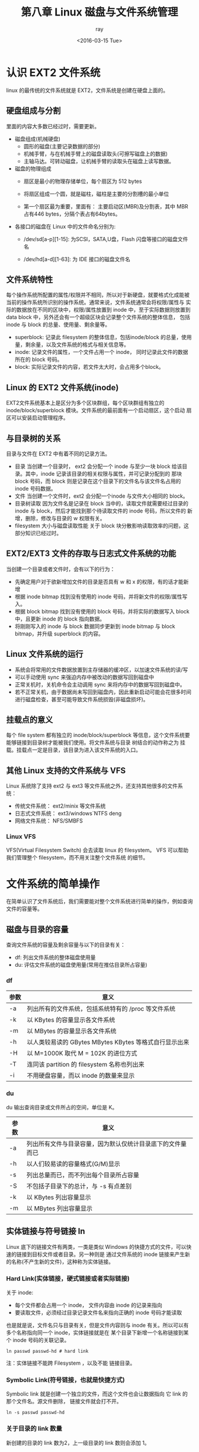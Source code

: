 #+title: 第八章 Linux 磁盘与文件系统管理
#+author:ray
#+date:<2016-03-15 Tue>

* 认识 EXT2 文件系统

  linux 的最传统的文件系统就是 EXT2，文件系统是创建在硬盘上面的。

** 硬盘组成与分割
   里面的内容大多数已经过时，需要更新。
   + 磁盘组成(机械硬盘)
     - 圆形的磁盘(主要记录数据的部分)
     - 机械手臂，与在机械手臂上的磁盘读取头(可擦写磁盘上的数据)
     - 主轴马达。可转动磁盘，让机械手臂的读取头在磁盘上读写数据。

   + 磁盘的物理组成
     - 扇区是最小的物理存储单位，每个扇区为 512 bytes

     - 将扇区组成一个圆，就是磁柱，磁柱是主要的分割槽的最小单位

     - 第一个扇区最为重要，里面有： 主要启动区(MBR)及分割表，其中 MBR 占有446 bytes，分隔个表占有64bytes。

   + 各接口的磁盘在 Linux 中的文件命名分别为:
     - /dev/sd[a-p][1-15]: 为SCSI，SATA,U盘，Flash 闪盘等接口的磁盘文件名

     - /dev/hd[a-d][1-63]: 为 IDE 接口的磁盘文件名

** 文件系统特性

   每个操作系统所配置的属性/权限并不相同，所以对于新硬盘，就要格式化成能被当前的操作系统所识别的操作系统。通常来说，文件系统通常会将权限/属性与
实际的数据放在不同的区块中，权限/属性放置到 inode 中，至于实际数据则放置到 data block 中，另外还会有一个超级区块会记录整个文件系统的整体信息，
包括 inode 与 block 的总量、使用量、剩余量等。

   + superblock: 记录此 filesystem 的整体信息，包括inode/block 的总量，使用量，剩余量，以及文件系统的格式与相关信息等。
   + inode: 记录文件的属性，一个文件占用一个 inode， 同时记录此文件的数据所在的 block 号码。
   + block: 实际记录文件的内容，若文件太大时，会占用多个block。

** Linux 的 EXT2 文件系统(inode)
   EXT2文件系统基本上是区分为多个区块群组，每个区块群组有独立的 inode/block/superblock 模块。文件系统的最前面有一个启动扇区，这个启动
扇区可以安装启动管理程序。

** 与目录树的关系
   目录与文件在 EXT2 中有着不同的记录方法。

   + 目录
     当创建一个目录时， ext2 会分配一个 inode 与至少一块 block 给该目录。其中，inode 记录该目录的相关权限与属性，并可记录分配到的
     那块 block 号码，而 block 则是记录在这个目录下的文件名与该文件名占用的 inode 号码数据。
   + 文件
     当创建一个文件时，ext2 会分配一个inode 与文件大小相同的 block。
   + 目录树读取
     因为文件名是记录在  block 当中的，读取文件就需要经过目录的 inode 与 block，然后才能找到那个待读取文件的 inode 号码，所以文件的
     新增，删除，修改与目录的 w 权限有关。
   + filesystem 大小与磁盘读取性能
     关于 block 块分散影响读取效率的问题，这部分知识已经过时。

** EXT2/EXT3 文件的存取与日志式文件系统的功能
   当创建一个目录或者文件时，会有以下的行为：

   + 先确定用户对于欲新增加文件的目录是否具有 w 和 x 的权限，有的话才能新增
   + 根据 inode bitmap 找到没有使用的 inode 号码，并将新文件的权限/属性写入。
   + 根据 block bitmap 找到没有使用的 block 号码，并将实际的数据写入 block 中，且更新 inode 的 block 指向数据。
   + 将刚刚写入的 inode 与 block 数据同步更新到 inode bitmap 与 block bitmap，并升级 superblock 的内容。

** Linux 文件系统的运行
   + 系统会将常用的文件数据放置到主存储器的缓冲区，以加速文件系统的读/写
   + 可以手动使用 sync 来强迫内存中被改动的数据写回到磁盘中
   + 正常关机时，关机命令会主动调用 sync 来将内存中的数据写回到磁盘中。
   + 若不正常关机，由于数据尚未写回到磁盘内，因此重新启动可能会花很多时间进行磁盘检查，甚至可能导致文件系统损毁(非磁盘损坏)。

** 挂载点的意义
   每个 file system 都有独立的 inode/block/superblock 等信息，这个文件系统要能够链接到目录树才能被我们使用。将文件系统与目录
树结合的动作称之为 挂载。挂载点一定是目录，该目录为进入该文件系统的入口。

** 其他 Linux 支持的文件系统与 VFS
   Linux 系统除了支持 ext2 与 ext3 等文件系统之外，还支持其他很多的文件系统：

   + 传统文件系统： ext2/minix 等文件系统
   + 日志式文件系统： ext3/windows`NTFS deng
   + 网络文件系统： NFS/SMBFS


*** Linux VFS
    VFS(Virtual Filesystem Switch) 会去读取 linux 的 filesystem。 VFS 可以帮助我们管理整个 filesystem，而不用关注整个文件系统
    的细节。

* 文件系统的简单操作

  在简单认识了文件系统后，我们需要能对整个文件系统进行简单的操作，例如查询文件的容量等。

** 磁盘与目录的容量
   查询文件系统的容量及剩余容量与以下的目录有关：
   + df: 列出文件系统的整体磁盘使用量
   + du: 评估文件系统的磁盘使用量(常用在推估目录所占容量)

*** df

    | 参数 | 意义                                                   |
    |------+--------------------------------------------------------|
    | -a   | 列出所有的文件系统，包括系统特有的 /proc 等文件系统    |
    | -k   | 以 KBytes 的容量显示各文件系统                         |
    | -m   | 以 MBytes 的容量显示各文件系统                         |
    | -h   | 以人类较易读的 GBytes MBytes KBytes 等格式自行显示出来 |
    | -H   | 以 M=1000K 取代 M = 102K 的进位方式                    |
    | -T   | 连同该 partition 的 filesystem 名称也列出来            |
    | -i   | 不用硬盘容量，而以 inode 的数量来显示                                 |

*** du

    du 输出查询目录或文件所占的空间，单位是 K。
    | 参数 | 意义                                                       |
    |------+------------------------------------------------------------|
    | -a   | 列出所有文件与目录容量，因为默认仅统计目录底下的文件量而已 |
    | -h   | 以人们较易读的容量格式(G/M)显示                            |
    | -s   | 列出总量而已，而不列出每个目录所占容量                     |
    | -S   | 不包括子目录下的总计，与 -s 有点差别                       |
    | -k   | 以 KBytes 列出容量显示                                     |
    | -m   | 以 MBytes 列出容量显示                                            |

** 实体链接与符号链接  ln

   Linux 底下的链接文件有两类，一类是类似 Windows 的快捷方式的文件，可以快速的链接到目标文件或者目录。另一种则是
   通过文件系统的 inode 链接来产生新的名称(不产生新的文件)，这种称为实体链接。

*** Hard Link(实体链接，硬式链接或者实际链接)
    关于 inode:
    + 每个文件都会占用一个 inode， 文件内容由 inode 的记录来指向
    + 要读取文件，必须经过目录记录文件名来指向正确的 inode 号码才能读取

    也是就是说，文件名只与目录有关，但是文件内容则与 inode 有关。所以可以有多个名称指向同一个 inode，实体链接就是在
    某个目录下新增一个名称链接到某个 inode 号码的关联记录。

    #+BEGIN_SRC shell
       ln passwd passwd-hd # hard link
    #+END_SRC
    注：实体链接不能跨 Filesystem ，以及不能 链接目录。

*** Symbolic Link(符号链接，也就是快捷方式)

    Symbolic link 就是创建一个独立的文件，而这个文件也会让数据指向 它 link 的那个文件名。源文件删除， 链接文件就会打不开。
    #+BEGIN_SRC shell
       ln -s passwd passwd-hd
    #+END_SRC

*** 关于目录的 link 数量

    新创建的目录的 link 数为2，上一级目录的 link 数则会添加 1。

* 磁盘的分割、格式化、检验与挂载

** 磁盘分区 fdisk
   + 利用df 查询出可用的磁盘文件名
   + 然后利用 fdisk 来查询

*** 删除磁盘分区槽

    + fdisk /dev/xxx, 进入 fdisk画面
    + p 先看一下分隔槽的信息
    + d 选择要删除的 partition, 选择序号
    + w (or q), 按 w 可存储到数据盘中并离开fdisk，按 q 取消刚才的删除动作。

*** 新增磁盘分区槽
    + 进入 fdisk ，将磁盘删除干净
    + 再次进入 fdisk， 使用 n 来创建新的磁盘分区

** 磁盘格式化

*** mkfs
    linux 常见的可以格式化的类型有 ext,vfat等
    #+BEGIN_SRC shell
       mkfs -t 系统格式 带格式化的名称
    #+END_SRC

*** mke2fs
    这个命令更加细化，可以配置格式化时的分区大小，inode 的容量等

** 磁盘检验

   若系统发生紧急断电等事件，重启系统之后应该对系统进行一个详细的检验。

*** fsck
    这个命令用来检查与修正文件系统错误。

    + 通常只有为 root 身份且文件系统有问题的时候才使用这个命令，正常情况下使用会对系统造成危害。
    + 也可以使用这个命令来检查新格式化的硬盘是否有问题

*** badlocks
    这个命令用来检查硬盘或者软盘扇区有没有坏轨的命令。

** 磁盘的挂载与卸除

   挂载的注意事项：
   + 单一文件系统不应该重复被挂载在不同的挂载点
   + 单一目录不应该重复挂载多个文件系统
   + 要作为挂载点的目录，理论上应该都是空目录

   #+BEGIN_SRC shell
     mount [-t 文件系统][-L Label 名][-o 额外选项] \[-n] 待挂载文件名 挂载点
   #+END_SRC

   #+BEGIN_SRC shell
     unmount [-fn] 挂载点
   #+END_SRC

   可以使用 Label name 进行挂载(用这个命令挂载不必知道该文件系统所在的接口与磁盘文件名)
   #+BEGIN_SRC shell
     dumpe2fs -h /dev/hdc6
   #+END_SRC

** 磁盘参数修订


*** mknod
    linux 下所有的设备都是以文件来表示的，通过文件的 major 和 minor 数值来表示设备。

*** e2label
    文件系统的标头(Label)就类似 windows下 c/d 盘的名称，这个命令就是用来修改文件系统的标头的。在文件系统挂载时，就可以利用 Label来对文件系统
    进行挂载。
    + 优点：系统通过 Label Name 进行挂载，所以磁盘插在哪个接口并不会有问题。
    + 缺点: 如果两个硬盘的 Label 刚好相同，那么系统就无法判断哪个磁盘分区才是正确的。

*** tune2fs

    | 参数 | 意义                                     |
    |------+------------------------------------------|
    | -l   | 将 superblock 里面的内容都出来           |
    | -j   | 将 ext2 的文件系统转化为 ext3 的文件系统 |
    | -L   | 类似 e2label的功能，修改文件系统的 Label              |

*** hdparm
    配置硬盘的进阶参数，现在基本不用。
